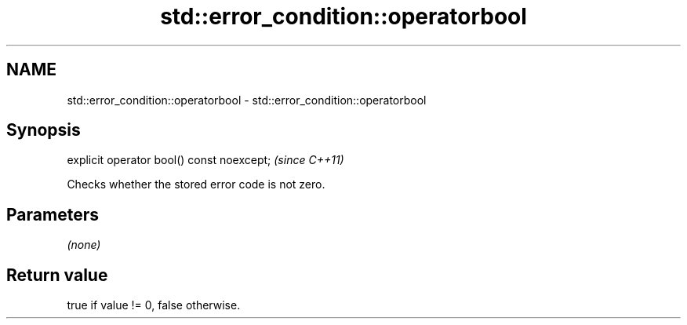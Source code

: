 .TH std::error_condition::operatorbool 3 "2022.07.31" "http://cppreference.com" "C++ Standard Libary"
.SH NAME
std::error_condition::operatorbool \- std::error_condition::operatorbool

.SH Synopsis
   explicit operator bool() const noexcept;  \fI(since C++11)\fP

   Checks whether the stored error code is not zero.

.SH Parameters

   \fI(none)\fP

.SH Return value

   true if value != 0, false otherwise.
